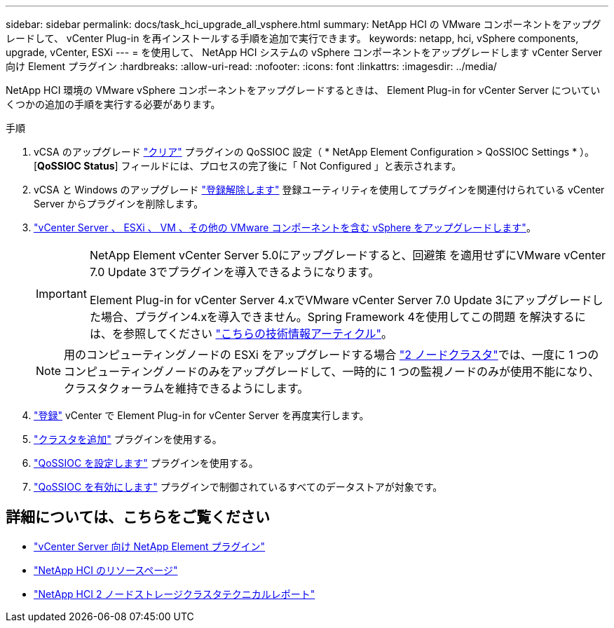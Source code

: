 ---
sidebar: sidebar 
permalink: docs/task_hci_upgrade_all_vsphere.html 
summary: NetApp HCI の VMware コンポーネントをアップグレードして、 vCenter Plug-in を再インストールする手順を追加で実行できます。 
keywords: netapp, hci, vSphere components, upgrade, vCenter, ESXi 
---
= を使用して、 NetApp HCI システムの vSphere コンポーネントをアップグレードします vCenter Server 向け Element プラグイン
:hardbreaks:
:allow-uri-read: 
:nofooter: 
:icons: font
:linkattrs: 
:imagesdir: ../media/


[role="lead"]
NetApp HCI 環境の VMware vSphere コンポーネントをアップグレードするときは、 Element Plug-in for vCenter Server についていくつかの追加の手順を実行する必要があります。

.手順
. vCSA のアップグレード https://docs.netapp.com/us-en/vcp/vcp_task_qossioc.html#clear-qossioc-settings["クリア"^] プラグインの QoSSIOC 設定（ * NetApp Element Configuration > QoSSIOC Settings * ）。[*QoSSIOC Status*] フィールドには、プロセスの完了後に「 Not Configured 」と表示されます。
. vCSA と Windows のアップグレード https://docs.netapp.com/us-en/vcp/task_vcp_unregister.html["登録解除します"^] 登録ユーティリティを使用してプラグインを関連付けられている vCenter Server からプラグインを削除します。
. https://docs.vmware.com/en/VMware-vSphere/6.7/com.vmware.vcenter.upgrade.doc/GUID-7AFB6672-0B0B-4902-B254-EE6AE81993B2.html["vCenter Server 、 ESXi 、 VM 、その他の VMware コンポーネントを含む vSphere をアップグレードします"^]。
+
[IMPORTANT]
====
NetApp Element vCenter Server 5.0にアップグレードすると、回避策 を適用せずにVMware vCenter 7.0 Update 3でプラグインを導入できるようになります。

Element Plug-in for vCenter Server 4.xでVMware vCenter Server 7.0 Update 3にアップグレードした場合、プラグイン4.xを導入できません。Spring Framework 4を使用してこの問題 を解決するには、を参照してください https://kb.netapp.com/Advice_and_Troubleshooting/Hybrid_Cloud_Infrastructure/NetApp_HCI/vCenter_plug-in_deployment_fails_after_upgrading_vCenter_to_version_7.0_U3["こちらの技術情報アーティクル"^]。

====
+

NOTE: 用のコンピューティングノードの ESXi をアップグレードする場合 https://www.netapp.com/us/media/tr-4823.pdf["2 ノードクラスタ"^]では、一度に 1 つのコンピューティングノードのみをアップグレードして、一時的に 1 つの監視ノードのみが使用不能になり、クラスタクォーラムを維持できるようにします。

. https://docs.netapp.com/us-en/vcp/vcp_task_getstarted.html#register-the-plug-in-with-vcenter["登録"^] vCenter で Element Plug-in for vCenter Server を再度実行します。
. https://docs.netapp.com/us-en/vcp/vcp_task_getstarted.html#add-storage-clusters-for-use-with-the-plug-in["クラスタを追加"^] プラグインを使用する。
. https://docs.netapp.com/us-en/vcp/vcp_task_getstarted.html#configure-qossioc-settings-using-the-plug-in["QoSSIOC を設定します"^] プラグインを使用する。
. https://docs.netapp.com/us-en/vcp/vcp_task_qossioc.html#enabling-qossioc-automation-on-datastores["QoSSIOC を有効にします"^] プラグインで制御されているすべてのデータストアが対象です。




== 詳細については、こちらをご覧ください

* https://docs.netapp.com/us-en/vcp/index.html["vCenter Server 向け NetApp Element プラグイン"^]
* https://www.netapp.com/hybrid-cloud/hci-documentation/["NetApp HCI のリソースページ"^]
* https://www.netapp.com/us/media/tr-4823.pdf["NetApp HCI 2 ノードストレージクラスタテクニカルレポート"^]

